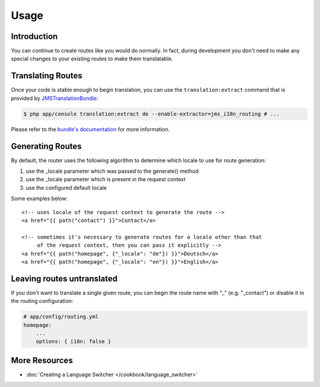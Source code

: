 Usage
=====

Introduction
------------
You can continue to create routes like you would do normally. In fact,
during development you don't need to make any special changes to your existing 
routes to make them translatable.

Translating Routes
------------------
Once your code is stable enough to begin translation, you can use the ``translation:extract``
command that is provided by JMSTranslationBundle_:

.. code-block :: bash

    $ php app/console translation:extract de --enable-extractor=jms_i18n_routing # ...
    
Please refer to the `bundle's documentation`_ for more information.

.. _JMSTranslationBundle: https://github.com/schmittjoh/JMSTranslationBundle
.. _bundle's documentation: https://jmsyst.com/bundles/JMSTranslationBundle

Generating Routes
-----------------
By default, the router uses the following algorithm to determine which locale to
use for route generation:

1. use the _locale parameter which was passed to the generate() method
2. use the _locale parameter which is present in the request context
3. use the configured default locale

Some examples below::

    <!-- uses locale of the request context to generate the route -->
    <a href="{{ path("contact") }}">Contact</a>
    
    <!-- sometimes it's necessary to generate routes for a locale other than that
         of the request context, then you can pass it explicitly -->
    <a href="{{ path("homepage", {"_locale": "de"}) }}">Deutsch</a>
    <a href="{{ path("homepage", {"_locale": "en"}) }}">English</a>
    
Leaving routes untranslated
-------------------------
If you don't want to translate a single given route, you can begin the route name with "_" (e.g. "_contact") or disable it in the routing configuration:

.. code-block :: yaml

    # app/config/routing.yml
    homepage:
        ...
        options: { i18n: false }

More Resources
--------------

.. toctree ::
    :hidden:
    
    /cookbook/language_switcher
    
- :doc:`Creating a Language Switcher </cookbook/language_switcher>`
